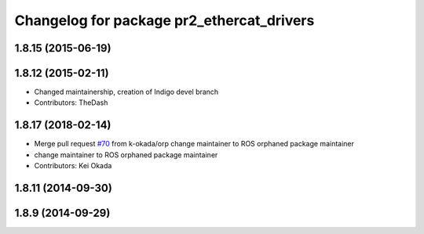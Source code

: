 ^^^^^^^^^^^^^^^^^^^^^^^^^^^^^^^^^^^^^^^^^^
Changelog for package pr2_ethercat_drivers
^^^^^^^^^^^^^^^^^^^^^^^^^^^^^^^^^^^^^^^^^^

1.8.15 (2015-06-19)
-------------------

1.8.12 (2015-02-11)
-------------------
* Changed maintainership, creation of Indigo devel branch
* Contributors: TheDash

1.8.17 (2018-02-14)
-------------------
* Merge pull request `#70 <https://github.com/PR2/pr2_ethercat_drivers/issues/70>`_ from k-okada/orp
  change maintainer to ROS orphaned package maintainer
* change maintainer to ROS orphaned package maintainer
* Contributors: Kei Okada

1.8.11 (2014-09-30)
-------------------

1.8.9 (2014-09-29)
------------------
